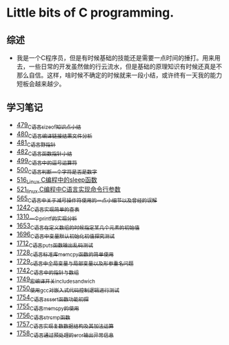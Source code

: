 * Little bits of C programming.
** 综述
- 我是一个C程序员，但是有时候基础的技能还是需要一点时间的捶打。用来用去，一些日常的开发虽然做的行云流水，但是基础的原理知识有时候还真是不那么自信。这样，啥时候不确定的时候就来一段小结，或许终有一天我的能力短板会越来越少。
** 学习笔记
- [[https://greyzhang.blog.csdn.net/article/details/111088630][479_C语言sizeof知识点小结]]
- [[https://greyzhang.blog.csdn.net/article/details/111186491][480_C语言编译链接结果文件分析]]
- [[https://greyzhang.blog.csdn.net/article/details/111241086][481_C语言野指针]]
- [[https://greyzhang.blog.csdn.net/article/details/111302518][482_C语言函数指针小结]]
- [[https://greyzhang.blog.csdn.net/article/details/112495695][499_C语言中的逗号运算符]]
- [[https://greyzhang.blog.csdn.net/article/details/112495846][500_C语言判断一个字符是否是数字]]
- [[https://greyzhang.blog.csdn.net/article/details/113804104][516_Linux C编程中的sleep函数]]
- [[https://greyzhang.blog.csdn.net/article/details/113809785][521_linux C编程中C语言实现命令行参数]]
- [[https://greyzhang.blog.csdn.net/article/details/114445982][565_C语言中关于减号操作符使用的一点小细节以及曾经的误解]]
- [[https://blog.csdn.net/grey_csdn/article/details/124851232][1242_C语言实现简单的查表]]
- [[https://blog.csdn.net/grey_csdn/article/details/125962949][1310_一个printf的实现分析]]
- [[https://blog.csdn.net/grey_csdn/article/details/129771036][1653_C语言在定义数组的时候指定某几个元素的初始值]]
- [[https://blog.csdn.net/grey_csdn/article/details/130458545][1696_C语言中变量默认初始化初值探究测试]]
- [[https://blog.csdn.net/grey_csdn/article/details/130734000][1712_C语言puts函数输出乱码测试]]
- [[https://blog.csdn.net/grey_csdn/article/details/130981644][1728_c语言标准库memcpy函数的简单使用]]
- [[https://blog.csdn.net/grey_csdn/article/details/131013284][1729_c语言中全局变量与局部变量以及形参重名问题]]
- [[https://blog.csdn.net/grey_csdn/article/details/131234968][1742_C语言中的指针与数组]]
- [[https://blog.csdn.net/grey_csdn/article/details/131353867][1749_宏编译开关_include_sandwich]]
- [[https://blog.csdn.net/grey_csdn/article/details/131366213][1750_使用gcc对嵌入式代码控制逻辑进行测试]]
- [[https://blog.csdn.net/grey_csdn/article/details/131428835][1754_C语言assert函数功能初探]]
- [[https://blog.csdn.net/grey_csdn/article/details/131468465][1755_C语言memcpy的使用]]
- [[eww:https://blog.csdn.net/grey_csdn/article/details/131468475][1756_C语言strcmp函数]]
- [[https://blog.csdn.net/grey_csdn/article/details/131495566][1757_C语言实现复数数据结构及其加法运算]]
- [[https://blog.csdn.net/grey_csdn/article/details/131504553][1758_C语言通过预处理的eror输出异常信息]]
